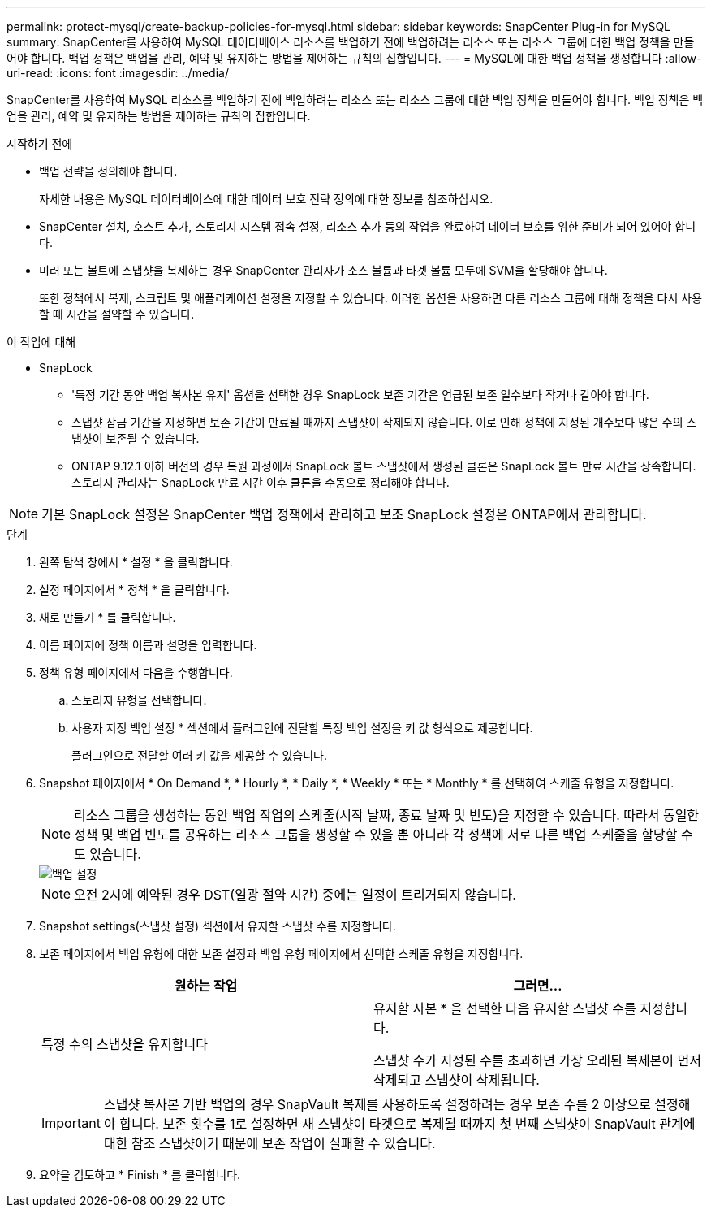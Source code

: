 ---
permalink: protect-mysql/create-backup-policies-for-mysql.html 
sidebar: sidebar 
keywords: SnapCenter Plug-in for MySQL 
summary: SnapCenter를 사용하여 MySQL 데이터베이스 리소스를 백업하기 전에 백업하려는 리소스 또는 리소스 그룹에 대한 백업 정책을 만들어야 합니다. 백업 정책은 백업을 관리, 예약 및 유지하는 방법을 제어하는 규칙의 집합입니다. 
---
= MySQL에 대한 백업 정책을 생성합니다
:allow-uri-read: 
:icons: font
:imagesdir: ../media/


[role="lead"]
SnapCenter를 사용하여 MySQL 리소스를 백업하기 전에 백업하려는 리소스 또는 리소스 그룹에 대한 백업 정책을 만들어야 합니다. 백업 정책은 백업을 관리, 예약 및 유지하는 방법을 제어하는 규칙의 집합입니다.

.시작하기 전에
* 백업 전략을 정의해야 합니다.
+
자세한 내용은 MySQL 데이터베이스에 대한 데이터 보호 전략 정의에 대한 정보를 참조하십시오.

* SnapCenter 설치, 호스트 추가, 스토리지 시스템 접속 설정, 리소스 추가 등의 작업을 완료하여 데이터 보호를 위한 준비가 되어 있어야 합니다.
* 미러 또는 볼트에 스냅샷을 복제하는 경우 SnapCenter 관리자가 소스 볼륨과 타겟 볼륨 모두에 SVM을 할당해야 합니다.
+
또한 정책에서 복제, 스크립트 및 애플리케이션 설정을 지정할 수 있습니다. 이러한 옵션을 사용하면 다른 리소스 그룹에 대해 정책을 다시 사용할 때 시간을 절약할 수 있습니다.



.이 작업에 대해
* SnapLock
+
** '특정 기간 동안 백업 복사본 유지' 옵션을 선택한 경우 SnapLock 보존 기간은 언급된 보존 일수보다 작거나 같아야 합니다.
** 스냅샷 잠금 기간을 지정하면 보존 기간이 만료될 때까지 스냅샷이 삭제되지 않습니다. 이로 인해 정책에 지정된 개수보다 많은 수의 스냅샷이 보존될 수 있습니다.
** ONTAP 9.12.1 이하 버전의 경우 복원 과정에서 SnapLock 볼트 스냅샷에서 생성된 클론은 SnapLock 볼트 만료 시간을 상속합니다. 스토리지 관리자는 SnapLock 만료 시간 이후 클론을 수동으로 정리해야 합니다.





NOTE: 기본 SnapLock 설정은 SnapCenter 백업 정책에서 관리하고 보조 SnapLock 설정은 ONTAP에서 관리합니다.

.단계
. 왼쪽 탐색 창에서 * 설정 * 을 클릭합니다.
. 설정 페이지에서 * 정책 * 을 클릭합니다.
. 새로 만들기 * 를 클릭합니다.
. 이름 페이지에 정책 이름과 설명을 입력합니다.
. 정책 유형 페이지에서 다음을 수행합니다.
+
.. 스토리지 유형을 선택합니다.
.. 사용자 지정 백업 설정 * 섹션에서 플러그인에 전달할 특정 백업 설정을 키 값 형식으로 제공합니다.
+
플러그인으로 전달할 여러 키 값을 제공할 수 있습니다.



. Snapshot 페이지에서 * On Demand *, * Hourly *, * Daily *, * Weekly * 또는 * Monthly * 를 선택하여 스케줄 유형을 지정합니다.
+

NOTE: 리소스 그룹을 생성하는 동안 백업 작업의 스케줄(시작 날짜, 종료 날짜 및 빈도)을 지정할 수 있습니다. 따라서 동일한 정책 및 백업 빈도를 공유하는 리소스 그룹을 생성할 수 있을 뿐 아니라 각 정책에 서로 다른 백업 스케줄을 할당할 수도 있습니다.

+
image::../media/backup_settings.gif[백업 설정]

+

NOTE: 오전 2시에 예약된 경우 DST(일광 절약 시간) 중에는 일정이 트리거되지 않습니다.

. Snapshot settings(스냅샷 설정) 섹션에서 유지할 스냅샷 수를 지정합니다.
. 보존 페이지에서 백업 유형에 대한 보존 설정과 백업 유형 페이지에서 선택한 스케줄 유형을 지정합니다.
+
|===
| 원하는 작업 | 그러면... 


 a| 
특정 수의 스냅샷을 유지합니다
 a| 
유지할 사본 * 을 선택한 다음 유지할 스냅샷 수를 지정합니다.

스냅샷 수가 지정된 수를 초과하면 가장 오래된 복제본이 먼저 삭제되고 스냅샷이 삭제됩니다.

|===
+

IMPORTANT: 스냅샷 복사본 기반 백업의 경우 SnapVault 복제를 사용하도록 설정하려는 경우 보존 수를 2 이상으로 설정해야 합니다. 보존 횟수를 1로 설정하면 새 스냅샷이 타겟으로 복제될 때까지 첫 번째 스냅샷이 SnapVault 관계에 대한 참조 스냅샷이기 때문에 보존 작업이 실패할 수 있습니다.

. 요약을 검토하고 * Finish * 를 클릭합니다.

